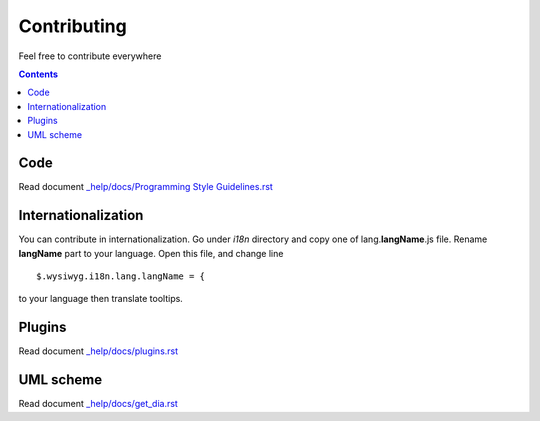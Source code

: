 ============
Contributing
============

Feel free to contribute everywhere

.. contents::

Code
----

Read document `_help/docs/Programming Style Guidelines.rst <Programming Style Guidelines.rst>`_

Internationalization
--------------------

You can contribute in internationalization. Go under *i18n* directory and copy
one of lang.\ **langName**\ .js file. Rename **langName** part to your language.
Open this file, and change line

::

    $.wysiwyg.i18n.lang.langName = {

to your language then translate tooltips.

Plugins
-------

Read document `_help/docs/plugins.rst <plugins.rst>`_

UML scheme
----------

Read document `_help/docs/get_dia.rst <get_dia.rst>`_